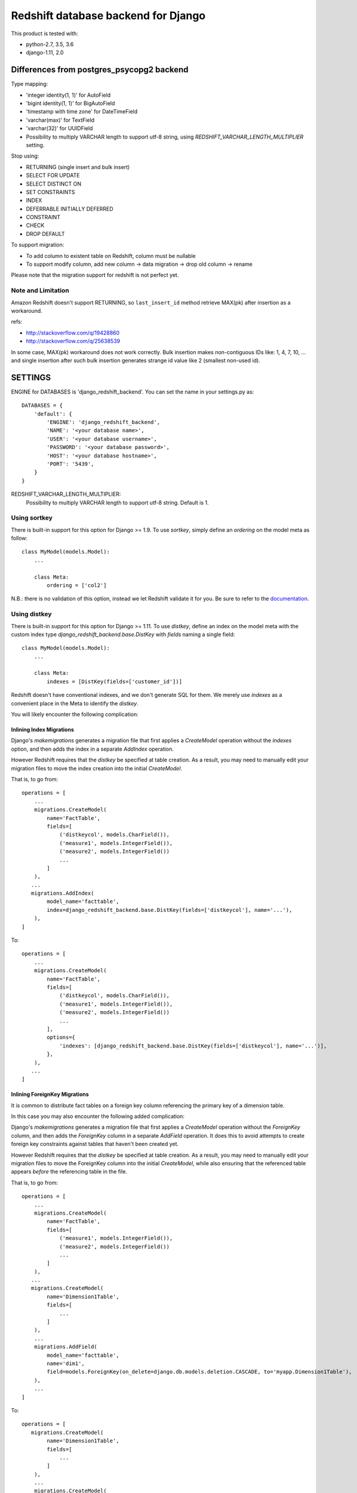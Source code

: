 ====================================
Redshift database backend for Django
====================================

This product is tested with:

* python-2.7, 3.5, 3.6
* django-1.11, 2.0


Differences from postgres_psycopg2 backend
==========================================

Type mapping:

* 'integer identity(1, 1)' for AutoField
* 'bigint identity(1, 1)' for BigAutoField
* 'timestamp with time zone' for DateTimeField
* 'varchar(max)' for TextField
* 'varchar(32)' for UUIDField
* Possibility to multiply VARCHAR length to support utf-8 string, using
  `REDSHIFT_VARCHAR_LENGTH_MULTIPLIER` setting.

Stop using:

* RETURNING (single insert and bulk insert)
* SELECT FOR UPDATE
* SELECT DISTINCT ON
* SET CONSTRAINTS
* INDEX
* DEFERRABLE INITIALLY DEFERRED
* CONSTRAINT
* CHECK
* DROP DEFAULT

To support migration:

* To add column to existent table on Redshift, column must be nullable
* To support modify column, add new column -> data migration -> drop old column -> rename

Please note that the migration support for redshift is not perfect yet.

Note and Limitation
--------------------

Amazon Redshift doesn't support RETURNING, so ``last_insert_id`` method retrieve MAX(pk) after insertion as a workaround.

refs:

* http://stackoverflow.com/q/19428860
* http://stackoverflow.com/q/25638539

In some case, MAX(pk) workaround does not work correctly.
Bulk insertion makes non-contiguous IDs like: 1, 4, 7, 10, ...
and single insertion after such bulk insertion generates strange id value like 2 (smallest non-used id).


SETTINGS
========

ENGINE for DATABASES is 'django_redshift_backend'. You can set the name in your settings.py as::

   DATABASES = {
       'default': {
           'ENGINE': 'django_redshift_backend',
           'NAME': '<your database name>',
           'USER': '<your database username>',
           'PASSWORD': '<your database password>',
           'HOST': '<your database hostname>',
           'PORT': '5439',
       }
   }

REDSHIFT_VARCHAR_LENGTH_MULTIPLIER:
  Possibility to multiply VARCHAR length to support utf-8 string. Default is 1.

Using sortkey
---------------------------------

There is built-in support for this option for Django >= 1.9. To use `sortkey`, simply define an `ordering` on the model meta as follow::

  class MyModel(models.Model):
      ...

      class Meta:
          ordering = ['col2']

N.B.: there is no validation of this option, instead we let Redshift validate it for you. Be sure to refer to the `documentation <http://docs.aws.amazon.com/redshift/latest/dg/r_CREATE_TABLE_examples.html>`_.

Using distkey
---------------------------------

There is built-in support for this option for Django >= 1.11. To use `distkey`, define an index on the model
meta with the custom index type `django_redshift_backend.base.DistKey` with `fields` naming a single field::

  class MyModel(models.Model):
      ...

      class Meta:
          indexes = [DistKey(fields=['customer_id'])]

Redshift doesn't have conventional indexes, and we don't generate SQL for them. We merely use
`indexes` as a convenient place in the Meta to identify the `distkey`.

You will likely encounter the following complication:

Inlining Index Migrations
~~~~~~~~~~~~~~~~~~~~~~~~~
Django's `makemigrations` generates a migration file that first applies a `CreateModel` operation without the
`indexes` option, and then adds the index in a separate `AddIndex` operation.

However Redshift requires that the `distkey` be specified at table creation. As a result, you may need to
manually edit your migration files to move the index creation into the initial `CreateModel`.

That is, to go from::

    operations = [
        ...
        migrations.CreateModel(
            name='FactTable',
            fields=[
                ('distkeycol', models.CharField()),
                ('measure1', models.IntegerField()),
                ('measure2', models.IntegerField())
                ...
            ]
        ),
       ...
       migrations.AddIndex(
            model_name='facttable',
            index=django_redshift_backend.base.DistKey(fields=['distkeycol'], name='...'),
        ),
    ]

To::

    operations = [
        ...
        migrations.CreateModel(
            name='FactTable',
            fields=[
                ('distkeycol', models.CharField()),
                ('measure1', models.IntegerField()),
                ('measure2', models.IntegerField())
                ...
            ],
            options={
                'indexes': [django_redshift_backend.base.DistKey(fields=['distkeycol'], name='...')],
            },
        ),
       ...
    ]


Inlining ForeignKey Migrations
~~~~~~~~~~~~~~~~~~~~~~~~~~~~~~
It is common to distribute fact tables on a foreign key column referencing the primary key of a dimension table.

In this case you may also encounter the following added complication:

Django's `makemigrations` generates a migration file that first applies a `CreateModel` operation without the
`ForeignKey` column, and then adds the `ForeignKey` column in a separate `AddField` operation.  It does this to
avoid attempts to create foreign key constraints against tables that haven't been created yet.

However Redshift requires that the `distkey` be specified at table creation. As a result, you may need to
manually edit your migration files to move the ForeignKey column into the initial `CreateModel`, while also
ensuring that the referenced table appears *before* the referencing table in the file.

That is, to go from::

    operations = [
        ...
        migrations.CreateModel(
            name='FactTable',
            fields=[
                ('measure1', models.IntegerField()),
                ('measure2', models.IntegerField())
                ...
            ]
        ),
       ...
       migrations.CreateModel(
            name='Dimension1Table',
            fields=[
                ...
            ]
        ),
        ...
        migrations.AddField(
            model_name='facttable',
            name='dim1',
            field=models.ForeignKey(on_delete=django.db.models.deletion.CASCADE, to='myapp.Dimension1Table'),
        ),
        ...
    ]

To::

    operations = [
       migrations.CreateModel(
            name='Dimension1Table',
            fields=[
                ...
            ]
        ),
        ...
        migrations.CreateModel(
            name='FactTable',
            fields=[
                ('measure1', models.IntegerField()),
                ('measure2', models.IntegerField()),
                ('dim1', models.ForeignKey(on_delete=django.db.models.deletion.CASCADE, to='myapp.Dimension1Table'))
                ...
            ]
        ),
        ...
    ]



TESTING
=======

Testing this package requires:

* tox-1.8 or later
* virtualenv-15.0.1 or later
* pip-8.1.1 or later

LICENSE
=======
Apache Software License


CHANGES
=======

0.9 (Unreleased)
----------------

* Drop support for Django 1.8, 1.9 and 1.10


0.8.1 (2018-06-19)
------------------

* #38: Fix 0.8 doesn't compatible with Python 2. Thanks to Benjy Weinberger.

0.8 (2018-06-01)
----------------

Incompatible Changes:

* #23,#10 Redshift support time zones in time stamps for migration

  **IMPORTANT**:
  With this change, the newly created DateTimeField column will be timestamp
  with timezone (TIMESTAMPTZ) by migration. Therefore, the existing
  DateTimeField and the new DateTimeField will have different data types as a
  redshift schema column type.
  There are no migration feature by django-redshift-backend.
  see also: https://github.com/shimizukawa/django-redshift-backend/pull/23

New Features:

* #20,#26: Support for sortkey. Thanks to Maxime Vdb and Kosei Kitahara.
* #24: Add UUIDField support. Thanks to Sindri Guðmundsson.
* #14: More compat with redshift: not use SELECT DISTINCT ON.

Bug Fixes:

* #15,#21: More compat with redshift: not use CHECK. Thanks to Vasil Vangelovski.
* #18: Fix error on migration with django-1.9 or later that raises AttributeError
  of 'sql_create_table_unique'.
* #27: annotate() does not work on Django-1.9 and later. Thanks to Takayuki Hirai.


Documentation:

* Add documentation: http://django-redshift-backend.rtfd.io/


0.7 (2017-06-08)
----------------

* Drop Python-3.4
* Drop Django-1.7
* Support Python-3.6
* Support Django-1.11

0.6 (2016-12-15)
----------------

* Fix crush problem when using bulk insert.

0.5 (2016-10-05)
----------------

* Support Django-1.10
* #9: Add support for BigAutoField. Thanks to Maxime Vdb.
* Fix crush problem on sqlmigrate when field modified.

0.4 (2016-05-17)
----------------

* Support Python-3.4 and 3.5
* #7: Restore support django-1.7. Version 0.3 doesn't support django-1.7.
* #4: More compat with redshift: not use SET CONSTRAINTS. Thanks to Maxime Vdb.
* #6: More compat with redshift: not use sequence reset query. Thanks to Maxime Vdb.
* #5: Add REDSHIFT_VARCHAR_LENGTH_MULTIPLIER settings. Thanks to Maxime Vdb.
* Support column type changing on migration.

0.3 (2016-05-14)
----------------

* #3: more compat with Redshift (AutoField, DateTimeField, Index). Thanks to Maxime Vdb.
* More compat with redshift: add TextField
* More compat with redshift: not use DEFERRABLE, CONSTRAINT, DROP DEFAULT
* More compat with redshift: support modify column


0.2.1 (2016-02-01)
------------------

* "SET TIME_ZONE" warning is changed as debug log for 'django.db.backend' logger.

0.2 (2016-01-08)
----------------

* Disable "SET TIME_ZONE" SQL execution even if settings.TIME_ZONE is specified.

0.1.2 (2015-06-5)
-----------------

* Support Django-1.8

0.1.1 (2015-03-27)
------------------
* Disable "SELECT FOR UPDATE" SQL execution.

0.1 (2015-03-24)
----------------
* Support Django-1.7
* Support "INSERT INTO" SQL execution without "RETURNING" clause.

